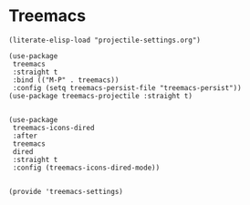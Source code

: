 * Treemacs
#+PROPERTY: header-args:elisp :load yes

#+BEGIN_SRC elisp :load yes
(literate-elisp-load "projectile-settings.org")

(use-package
 treemacs
 :straight t
 :bind (("M-P" . treemacs))
 :config (setq treemacs-persist-file "treemacs-persist"))
(use-package treemacs-projectile :straight t)


(use-package
 treemacs-icons-dired
 :after
 treemacs
 dired
 :straight t
 :config (treemacs-icons-dired-mode))


(provide 'treemacs-settings)
#+END_SRC
